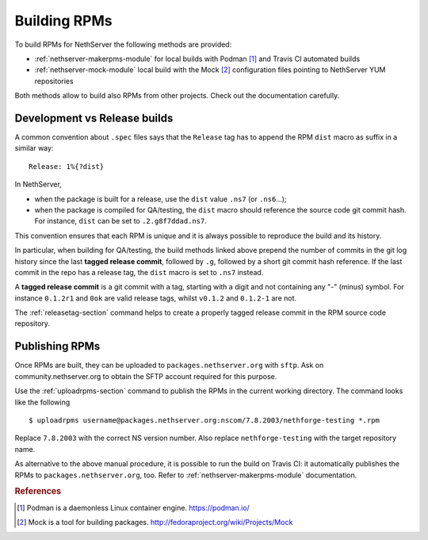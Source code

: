 .. index::
   pair: Build; RPM
   single: Mock

.. _buildrpm-section:

=============
Building RPMs
=============

To build RPMs for NethServer the following methods are provided:

- :ref:`nethserver-makerpms-module` for local builds with Podman [#Podman]_
  and Travis CI automated builds

- :ref:`nethserver-mock-module` local build with the Mock [#Mock]_ configuration
  files pointing to NethServer YUM repositories

Both methods allow to build also RPMs from other projects. Check out the documentation carefully.

Development vs Release builds
=============================

A common convention about ``.spec`` files says that the ``Release`` tag has to append
the RPM ``dist`` macro as suffix in a similar way: ::

    Release: 1%{?dist}

In NethServer,

* when the package is built for a release, use the ``dist`` value ``.ns7`` (or ``.ns6``...);

* when the package is compiled for QA/testing, the ``dist`` macro should reference
  the source code git commit hash. For instance, ``dist`` can be set to ``.2.g8f7ddad.ns7``.

This convention ensures that each RPM is unique and it is always possible to reproduce the build
and its history.

In particular, when building for QA/testing, the build methods linked above prepend the
number of commits in the git log history since the last **tagged release commit**,
followed by ``.g``, followed by a short git commit hash reference.
If the last commit in the repo has a release tag, the ``dist`` macro is set to ``.ns7`` instead.

A **tagged release commit** is a git commit with a tag, starting with a digit
and not containing any "-" (minus) symbol.
For instance ``0.1.2r1`` and ``0ok`` are valid release tags, whilst ``v0.1.2``
and ``0.1.2-1`` are not.

The :ref:`releasetag-section` command helps to create a properly tagged
release commit in the RPM source code repository.

Publishing RPMs
===============

Once RPMs are built, they can be uploaded to ``packages.nethserver.org`` with ``sftp``.
Ask on community.nethserver.org to obtain the SFTP account required for this purpose.

Use the :ref:`uploadrpms-section` command to publish the RPMs
in the current working directory. The command looks like the following ::

  $ uploadrpms username@packages.nethserver.org:nscom/7.8.2003/nethforge-testing *.rpm

Replace ``7.8.2003`` with the correct NS version number. Also replace ``nethforge-testing``
with the target repository name.

As alternative to the above manual procedure, it is possible to run the build on Travis CI:
it automatically publishes the RPMs to ``packages.nethserver.org``, too. Refer to
:ref:`nethserver-makerpms-module` documentation.

.. rubric:: References

.. [#Podman] Podman is a daemonless Linux container engine. https://podman.io/
.. [#Mock] Mock is a tool for building packages. http://fedoraproject.org/wiki/Projects/Mock
